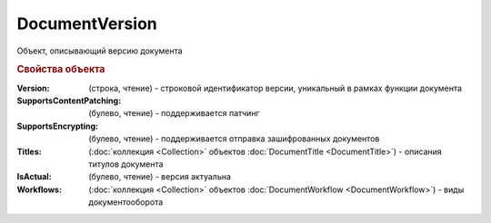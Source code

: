 DocumentVersion
===============

Объект, описывающий версию документа


.. rubric:: Свойства объекта

:Version: (строка, чтение) - строковой идентификатор версии, уникальный в рамках функции документа
:SupportsContentPatching: (булево, чтение) - поддерживается патчинг
:SupportsEncrypting: (булево, чтение) - поддерживается отправка зашифрованных документов
:Titles: (:doc:`коллекция <Collection>` объектов :doc:`DocumentTitle <DocumentTitle>`) - описания титулов документа
:IsActual: (булево, чтение) - версия актуальна
:Workflows: (:doc:`коллекция <Collection>` объектов :doc:`DocumentWorkflow <DocumentWorkflow>`) - виды документооборота

